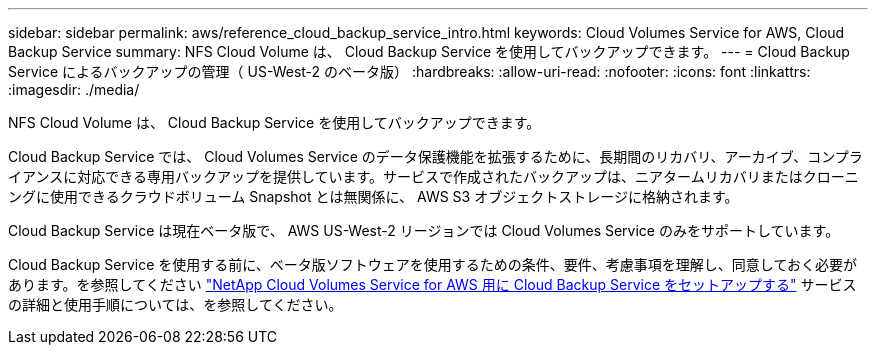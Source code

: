 ---
sidebar: sidebar 
permalink: aws/reference_cloud_backup_service_intro.html 
keywords: Cloud Volumes Service for AWS, Cloud Backup Service 
summary: NFS Cloud Volume は、 Cloud Backup Service を使用してバックアップできます。 
---
= Cloud Backup Service によるバックアップの管理（ US-West-2 のベータ版）
:hardbreaks:
:allow-uri-read: 
:nofooter: 
:icons: font
:linkattrs: 
:imagesdir: ./media/


[role="lead"]
NFS Cloud Volume は、 Cloud Backup Service を使用してバックアップできます。

Cloud Backup Service では、 Cloud Volumes Service のデータ保護機能を拡張するために、長期間のリカバリ、アーカイブ、コンプライアンスに対応できる専用バックアップを提供しています。サービスで作成されたバックアップは、ニアタームリカバリまたはクローニングに使用できるクラウドボリューム Snapshot とは無関係に、 AWS S3 オブジェクトストレージに格納されます。

Cloud Backup Service は現在ベータ版で、 AWS US-West-2 リージョンでは Cloud Volumes Service のみをサポートしています。

Cloud Backup Service を使用する前に、ベータ版ソフトウェアを使用するための条件、要件、考慮事項を理解し、同意しておく必要があります。を参照してください link:media/cloud_backup_service_beta.pdf["NetApp Cloud Volumes Service for AWS 用に Cloud Backup Service をセットアップする"^] サービスの詳細と使用手順については、を参照してください。
